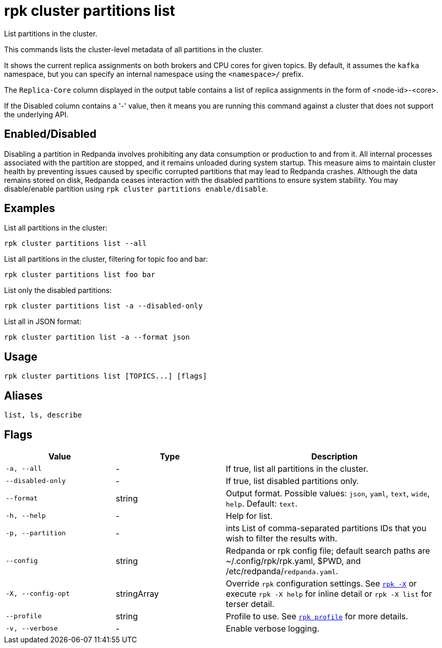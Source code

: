 = rpk cluster partitions list

List partitions in the cluster.

This commands lists the cluster-level metadata of all partitions in the cluster.

It shows the current replica assignments on both brokers and CPU cores for given topics. By default, it assumes the `kafka` namespace, but you can specify an internal namespace using the `<namespace>/` prefix.

The `Replica-Core` column displayed in the output table contains a list of replica assignments in the form of <node-id>-<core>.

If the Disabled column contains a '-' value, then it means you are running this command against a cluster that does not support the underlying API.

== Enabled/Disabled


Disabling a partition in Redpanda involves prohibiting any data consumption or production to and from it. All internal processes associated with the partition are stopped, and it remains unloaded during system startup. This measure aims to maintain cluster health by preventing issues caused by specific corrupted partitions that may lead to Redpanda crashes. Although the data remains stored on disk, Redpanda ceases interaction with the disabled partitions to ensure system stability. You may disable/enable partition using `rpk cluster partitions enable/disable`.	



== Examples

List all partitions in the cluster:

```bash
rpk cluster partitions list --all
```

List all partitions in the cluster, filtering for topic foo and bar:

```bash
rpk cluster partitions list foo bar
```

List only the disabled partitions:

```bash
rpk cluster partitions list -a --disabled-only
```



List all in JSON format:

```bash
rpk cluster partition list -a --format json
```

== Usage

[,bash]
----
rpk cluster partitions list [TOPICS...] [flags]
----

== Aliases

[,bash]
----
list, ls, describe
----

== Flags

[cols="1m,1a,2a"]
|===
|*Value* |*Type* |*Description*

|-a, --all |- |If true, list all partitions in the cluster.

|--disabled-only |- |If true, list disabled partitions only.

|--format |string |Output format. Possible values: `json`, `yaml`, `text`, `wide`, `help`. Default: `text`.

|-h, --help |- |Help for list.

|-p, --partition |- |ints   List of comma-separated partitions IDs that you wish to filter the results with.

|--config |string |Redpanda or rpk config file; default search paths are ~/.config/rpk/rpk.yaml, $PWD, and /etc/redpanda/`redpanda.yaml`.

|-X, --config-opt |stringArray |Override `rpk` configuration settings. See xref:reference:rpk/rpk-x-options.adoc[`rpk -X`] or execute `rpk -X help` for inline detail or `rpk -X list` for terser detail.

|--profile |string |Profile to use. See xref:reference:rpk/rpk-profile.adoc[`rpk profile`] for more details.

|-v, --verbose |- |Enable verbose logging.
|===